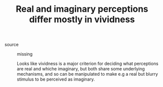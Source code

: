 :PROPERTIES:
:ID:       20210627T195312.091711
:END:
#+TITLE: Real and imaginary perceptions differ mostly in vividness
- source :: missing

  Looks like vividness is a major criterion for deciding what perceptions are real and whiche imaginary, but both share some underlying mechanisms, and so can be manipulated to make e.g a real but blurry stimulus to be perceived as imaginary.

